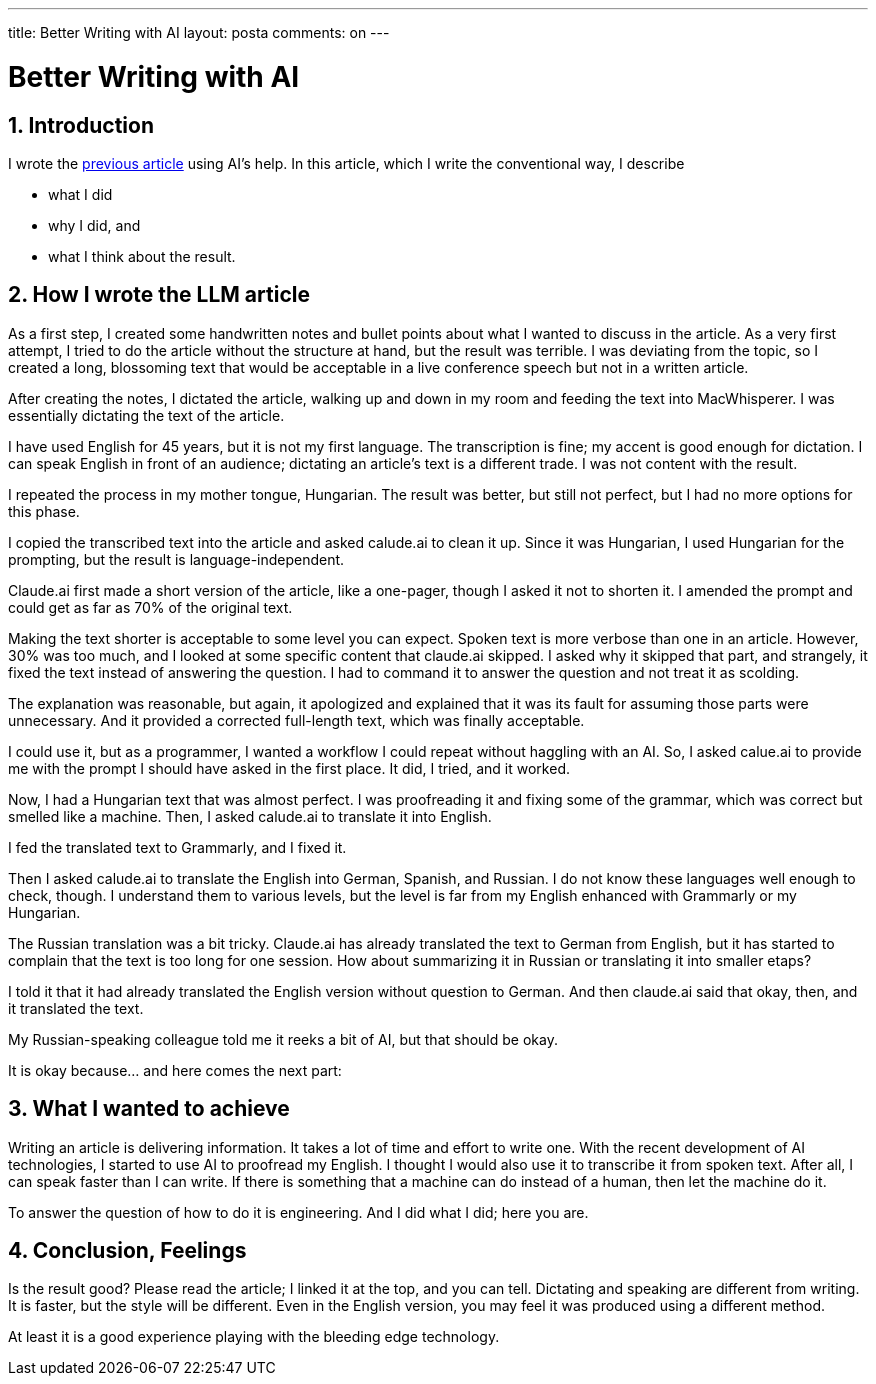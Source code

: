 ---

title: Better Writing with AI
layout: posta
comments: on
---



= Better Writing with AI

== 1. Introduction

I wrote the https://javax0.github.io/2024/07/22/llm-and-rag.html[previous article] using AI's help.
In this article, which I write the conventional way, I describe

* what I did
* why I did, and
* what I think about the result.

== 2. How I wrote the LLM article

As a first step, I created some handwritten notes and bullet points about what I wanted to discuss in the article.
As a very first attempt, I tried to do the article without the structure at hand, but the result was terrible.
I was deviating from the topic, so I created a long, blossoming text that would be acceptable in a live conference speech but not in a written article.

After creating the notes, I dictated the article, walking up and down in my room and feeding the text into MacWhisperer.
I was essentially dictating the text of the article.

I have used English for 45 years, but it is not my first language.
The transcription is fine; my accent is good enough for dictation.
I can speak English in front of an audience; dictating an article's text is a different trade.
I was not content with the result.

I repeated the process in my mother tongue, Hungarian.
The result was better, but still not perfect, but I had no more options for this phase.

I copied the transcribed text into the article and asked calude.ai to clean it up.
Since it was Hungarian, I used Hungarian for the prompting, but the result is language-independent.

Claude.ai first made a short version of the article, like a one-pager, though I asked it not to shorten it.
I amended the prompt and could get as far as 70% of the original text.

Making the text shorter is acceptable to some level you can expect.
Spoken text is more verbose than one in an article.
However, 30% was too much, and I looked at some specific content that claude.ai skipped.
I asked why it skipped that part, and strangely, it fixed the text instead of answering the question.
I had to command it to answer the question and not treat it as scolding.

The explanation was reasonable, but again, it apologized and explained that it was its fault for assuming those parts were unnecessary.
And it provided a corrected full-length text, which was finally acceptable.

I could use it, but as a programmer, I wanted a workflow I could repeat without haggling with an AI.
So, I asked calue.ai to provide me with the prompt I should have asked in the first place.
It did, I tried, and it worked.

Now, I had a Hungarian text that was almost perfect.
I was proofreading it and fixing some of the grammar, which was correct but smelled like a machine.
Then, I asked calude.ai to translate it into English.

I fed the translated text to Grammarly, and I fixed it.

Then I asked calude.ai to translate the English into German, Spanish, and Russian.
I do not know these languages well enough to check, though.
I understand them to various levels, but the level is far from my English enhanced with Grammarly or my Hungarian.

The Russian translation was a bit tricky.
Claude.ai has already translated the text to German from English, but it has started to complain that the text is too long for one session.
How about summarizing it in Russian or translating it into smaller etaps?

I told it that it had already translated the English version without question to German.
And then claude.ai said that okay, then, and it translated the text.

My Russian-speaking colleague told me it reeks a bit of AI, but that should be okay.

It is okay because... and here comes the next part:

== 3. What I wanted to achieve

Writing an article is delivering information.
It takes a lot of time and effort to write one.
With the recent development of AI technologies, I started to use AI to proofread my English.
I thought I would also use it to transcribe it from spoken text.
After all, I can speak faster than I can write.
If there is something that a machine can do instead of a human, then let the machine do it.

To answer the question of how to do it is engineering.
And I did what I did; here you are.

== 4. Conclusion, Feelings

Is the result good?
Please read the article; I linked it at the top, and you can tell.
Dictating and speaking are different from writing.
It is faster, but the style will be different.
Even in the English version, you may feel it was produced using a different method.

At least it is a good experience playing with the bleeding edge technology.